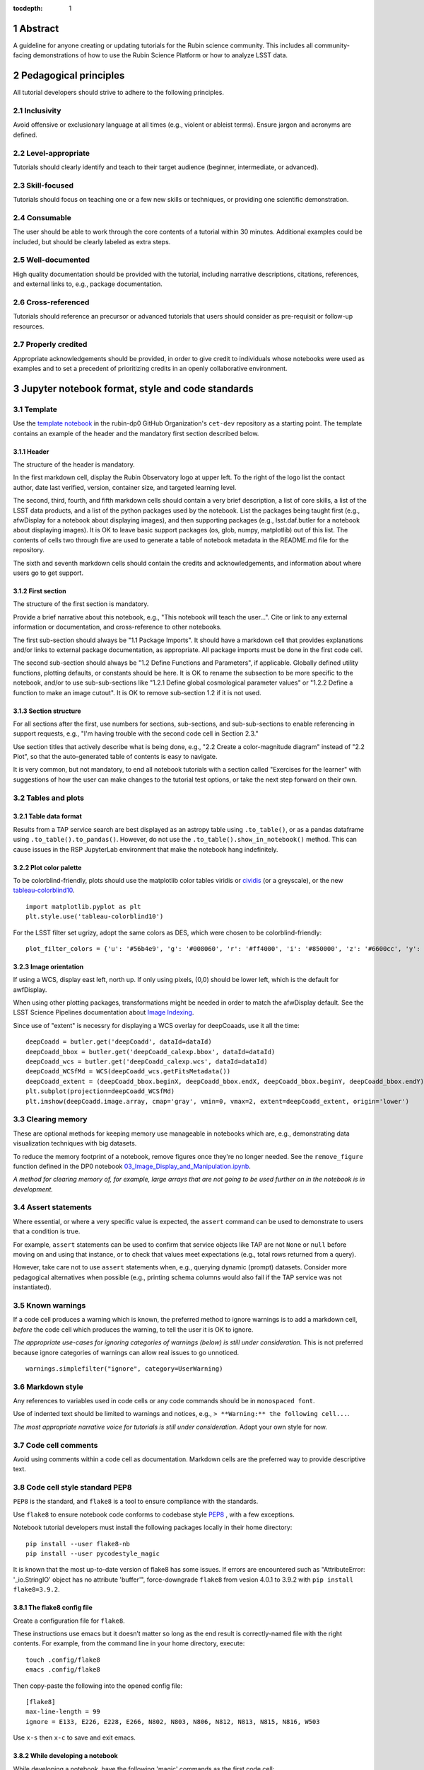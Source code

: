 :tocdepth: 1

.. sectnum::

.. Metadata such as the title, authors, and description are set in metadata.yaml

.. TODO: Delete the note below before merging new content to the main branch.

.. Make in-text citations with: :cite:`bibkey`.
.. Uncomment to use citations
.. .. rubric:: References
.. 
.. .. bibliography:: local.bib lsstbib/books.bib lsstbib/lsst.bib lsstbib/lsst-dm.bib lsstbib/refs.bib lsstbib/refs_ads.bib
..    :style: lsst_aa

Abstract
========

A guideline for anyone creating or updating tutorials for the Rubin science community.
This includes all community-facing demonstrations of how to use the Rubin Science Platform or how to analyze LSST data.

Pedagogical principles
======================

All tutorial developers should strive to adhere to the following principles.

Inclusivity
-----------

Avoid offensive or exclusionary language at all times (e.g., violent or ableist terms).
Ensure jargon and acronyms are defined.

Level-appropriate
-----------------

Tutorials should clearly identify and teach to their target audience (beginner, intermediate, or advanced).

Skill-focused
-------------

Tutorials should focus on teaching one or a few new skills or techniques, or providing one scientific demonstration.

Consumable
----------

The user should be able to work through the core contents of a tutorial within 30 minutes.
Additional examples could be included, but should be clearly labeled as extra steps.

Well-documented
---------------

High quality documentation should be provided with the tutorial, including narrative descriptions, citations, references, 
and external links to, e.g., package documentation.

Cross-referenced
----------------

Tutorials should reference an precursor or advanced tutorials that users should consider as pre-requisit or follow-up resources.

Properly credited
-----------------

Appropriate acknowledgements should be provided, in order to give credit to individuals whose notebooks were used as examples 
and to set a precedent of prioritizing credits in an openly collaborative environment.


Jupyter notebook format, style and code standards
=================================================

Template
--------

Use the `template notebook <https://github.com/rubin-dp0/cet-dev/blob/main/template.ipynb>`_ in the rubin-dp0 GitHub 
Organization's ``cet-dev`` repository as a starting point.
The template contains an example of the header and the mandatory first section described below.

Header
^^^^^^

The structure of the header is mandatory.

In the first markdown cell, display the Rubin Observatory logo at upper left.
To the right of the logo list the contact author, date last verified, version, container size, and targeted learning level.

The second, third, fourth, and fifth markdown cells should contain a very brief description,
a list of core skills, a list of the LSST data products, and a list of the python packages used by the notebook.
List the packages being taught first (e.g., afwDisplay for a notebook about displaying images), and then supporting packages
(e.g., lsst.daf.butler for a notebook about displaying images).
It is OK to leave basic support packages (os, glob, numpy, matplotlib) out of this list.
The contents of cells two through five are used to generate a table of notebook metadata in the README.md file for the repository.

The sixth and seventh markdown cells should contain the credits and acknowledgements, and information about where users go to get support.  


First section
^^^^^^^^^^^^^

The structure of the first section is mandatory.

Provide a brief narrative about this notebook, e.g., "This notebook will teach the user...".
Cite or link to any external information or documentation, and cross-reference to other notebooks.

The first sub-section should always be "1.1 Package Imports".
It should have a markdown cell that provides explanations and/or links to external package documentation, as appropriate.
All package imports must be done in the first code cell.

The second sub-section should always be "1.2 Define Functions and Parameters", if applicable.
Globally defined utility functions, plotting defaults, or constants should be here.
It is OK to rename the subsection to be more specific to the notebook, and/or to use sub-sub-sections like
"1.2.1 Define global cosmological parameter values" or "1.2.2 Define a function to make an image cutout".
It is OK to remove sub-section 1.2 if it is not used.


Section structure
^^^^^^^^^^^^^^^^^

For all sections after the first, use numbers for sections, sub-sections, and sub-sub-sections to enable referencing in support requests,
e.g., "I'm having trouble with the second code cell in Section 2.3."

Use section titles that actively describe what is being done, e.g., "2.2 Create a color-magnitude diagram" instead of "2.2 Plot", so that the auto-generated table of contents is easy to navigate.

It is very common, but not mandatory, to end all notebook tutorials with a section called "Exercises for the learner" with suggestions of
how the user can make changes to the tutorial test options, or take the next step forward on their own.



Tables and plots
----------------

Table data format
^^^^^^^^^^^^^^^^^

Results from a TAP service search are best displayed as an astropy table using ``.to_table()``,
or as a pandas dataframe using ``.to_table().to_pandas()``.
However, do not use the ``.to_table().show_in_notebook()`` method.
This can cause issues in the RSP JupyterLab environment that make the notebook hang indefinitely.

Plot color palette
^^^^^^^^^^^^^^^^^^

To be colorblind-friendly, plots should use the matplotlib color tables viridis or
`cividis <https://matplotlib.org/stable/users/prev_whats_new/whats_new_2.2.html#cividis-colormap>`_ (or a greyscale),
or the new `tableau-colorblind10 <https://viscid-hub.github.io/Viscid-docs/docs/dev/styles/tableau-colorblind10.html>`_. 

:: 

  import matplotlib.pyplot as plt
  plt.style.use('tableau-colorblind10')


For the LSST filter set ugrizy, adopt the same colors as DES, which were chosen to be colorblind-friendly: 

::

  plot_filter_colors = {'u': '#56b4e9', 'g': '#008060', 'r': '#ff4000', 'i': '#850000', 'z': '#6600cc', 'y': '#000000'}


Image orientation
^^^^^^^^^^^^^^^^^

If using a WCS, display east left, north up.
If only using pixels, (0,0) should be lower left, which is the default for awfDisplay.

When using other plotting packages, transformations might be needed in order to match the afwDisplay default.
See the LSST Science Pipelines documentation about `Image Indexing <https://pipelines.lsst.io/modules/lsst.afw.image/indexing-conventions.html>`_.

Since use of "extent" is necessry for displaying a WCS overlay for deepCoaads, use it all the time:

::

  deepCoadd = butler.get('deepCoadd', dataId=dataId)
  deepCoadd_bbox = butler.get('deepCoadd_calexp.bbox', dataId=dataId)
  deepCoadd_wcs = butler.get('deepCoadd_calexp.wcs', dataId=dataId)
  deepCoadd_WCSfMd = WCS(deepCoadd_wcs.getFitsMetadata())
  deepCoadd_extent = (deepCoadd_bbox.beginX, deepCoadd_bbox.endX, deepCoadd_bbox.beginY, deepCoadd_bbox.endY)
  plt.subplot(projection=deepCoadd_WCSfMd)
  plt.imshow(deepCoadd.image.array, cmap='gray', vmin=0, vmax=2, extent=deepCoadd_extent, origin='lower')


Clearing memory
---------------

These are optional methods for keeping memory use manageable in notebooks which are, e.g., demonstrating
data visualization techniques with big datasets.

To reduce the memory footprint of a notebook, remove figures once they're no longer needed.
See the ``remove_figure`` function defined in the DP0 notebook `03_Image_Display_and_Manipulation.ipynb <https://github.com/rubin-dp0/tutorial-notebooks/blob/main/03a_Image_Display_and_Manipulation.ipynb>`__.

*A method for clearing memory of, for example, large arrays that are not going to be used further on in the notebook is in development.*


Assert statements
-----------------

Where essential, or where a very specific value is expected, the ``assert`` command can be used to demonstrate to users that a condition is true.

For example, ``assert`` statements can be used to confirm that service objects like TAP are not ``None`` or ``null`` before moving on and using that instance,
or to check that values meet expectations (e.g., total rows returned from a query).

However, take care not to use ``assert`` statements when, e.g., querying dynamic (prompt) datasets.
Consider more pedagogical alternatives when possible (e.g., printing schema columns would also fail if the TAP service was not instantiated).


Known warnings
--------------

If a code cell produces a warning which is known, the preferred method to ignore warnings is to add a markdown cell,
*before* the code cell which produces the warning, to tell the user it is OK to ignore.

*The appropriate use-cases for ignoring categories of warnings (below) is still under consideration.*
This is not preferred because ignore categories of warnings can allow real issues to go unnoticed.

::

  warnings.simplefilter("ignore", category=UserWarning)


Markdown style
--------------

Any references to variables used in code cells or any code commands should be in ``monospaced font``.

Use of indented text should be limited to warnings and notices, e.g., ``> **Warning:** the following cell...``. 

*The most appropriate narrative voice for tutorials is still under consideration.*
Adopt your own style for now.


Code cell comments
------------------

Avoid using comments within a code cell as documentation.
Markdown cells are the preferred way to provide descriptive text.


Code cell style standard PEP8
-----------------------------

``PEP8`` is the standard, and ``flake8`` is a tool to ensure compliance with the standards.

Use ``flake8`` to ensure notebook code conforms to codebase style `PEP8 <https://www.python.org/dev/peps/pep-0008/>`_ , with a few exceptions. 

Notebook tutorial developers must install the following packages locally in their home directory:

::

  pip install --user flake8-nb
  pip install --user pycodestyle_magic

It is known that the most up-to-date version of flake8 has some issues.
If errors are encountered such as "AttributeError: '_io.StringIO' object has no attribute 'buffer'", 
force-downgrade ``flake8`` from vesion 4.0.1 to 3.9.2 with ``pip install flake8=3.9.2``.


The flake8 config file
^^^^^^^^^^^^^^^^^^^^^^

Create a configuration file for ``flake8``.

These instructions use emacs but it doesn’t matter so long as the end result is correctly-named file with the right contents. 
For example, from the command line in your home directory, execute:

::

  touch .config/flake8
  emacs .config/flake8


Then copy-paste the following into the opened config file:

::

  [flake8]
  max-line-length = 99
  ignore = E133, E226, E228, E266, N802, N803, N806, N812, N813, N815, N816, W503

Use ``x-s`` then ``x-c`` to save and exit emacs.


While developing a notebook
^^^^^^^^^^^^^^^^^^^^^^^^^^^

While developing a notebook, have the following 'magic' commands as the first code cell:

::

  %load_ext pycodestyle_magic
  %flake8_on
  import logging
  logging.getLogger("flake8").setLevel(logging.FATAL)

Whenever you execute a cell, it will use ``flake8`` to check for adherence to the ``PEP8`` coding style guide, and report violations.
Fix them as you go.
Once you're done with the entire notebook you can remove that cell with the magic commands. 


When the notebook is complete
^^^^^^^^^^^^^^^^^^^^^^^^^^^^^

When the notebook is complete, from the command line in the notebook's directory execute:

::

  flake8-nb notebook_name.ipynb


This will give you a final check of any violations with ``PEP8``.
This will catch things that can be missed line-by-line, such as packages that are imported but never used.  


Git branch, merge, and review policy for ``tutorial-notebooks``
===============================================================

The following applies when creating or updating notebooks in the ``tutorial-notebooks`` repository of the ``rubin-dp0`` GitHub Org.

Branch
------

Develop new notebooks, or update existing ones, in a new branch.
This branch should be named for the corresponding Jira ticket (e.g., "tickets/PREOPS-12345").
The new branch should be made from ``main``, *not* from ``prod``.

Typically, only update one notebook per ticket branch, unless the ticket is to make similar updates to all notebooks
(e.g., when bumping the RSP's recommended image).

Update the README file when appropriate.

Commit and push
---------------

Always restart the kernel and clear all outputs before saving, committing, and pushing changes.

Pull request
------------

When the notebook is complete open a pull request to merge the ticket branch into the ``main`` branch (*not* to ``prod``). 

Review
------

Contact one or more Rubin staff members (it need not be a Community Engagement team member) with the appropriate expertise
and ask them to review the notebook.
If they agree, assign them as a reviewer on your pull request.

Ensure that all of the reviewers comments are addressed.
Make changes and new commits to the branch, and respond to all of their comments with either a confirmation a change was made,
or an explanation of why the request was not implemented. 

Contact the reviewers to let them know the pull request now awaits their approval.

Merge
-----

After the reviewers have approved the pull request, rebase and merge your ticket branch into the ``main`` branch (*not* to prod).
Resolve all conlicts, if there are any.
After the successful merge, delete your branch.

Release to ``prod``
-------------------

To "release" the new version of ``main`` to ``prod`` branch (i.e., to update all RSP users' tutorial notebooks),
delete the current ``prod-prior-to-rebranch`` branch, rename ``prod`` as ``prod-prior-to-rebranch``, then create a new ``prod`` branch from ``main``.
Doing it this way avoids weird git issues that cause conflicts in ``main`` to ``prod`` merges.

The number of pushes to the ``prod`` branch should be minimized.
E.g., if there are a few tickets being completed within a week, coordinate with other notebook developers to collect all changes in
the ``main`` branch, and then do a single release to ``prod``.

Jira tickets
------------

Remember to make comments in the associated Jira tickets about the major updates and mark the ticket as done.


Updates to the RSP's recommended version
----------------------------------------

Decisions on whether to bump the recommended image for the RSP are made jointly between the CET and the RSP team.
Once the decision has been made, a PREOPS ticket will be created and assigned to a CET member.

Bumping the recommended always occurs during a Patch Thursday window.
The notebook updates should be merged to the ``main`` branch by the day before.

The workflow is to create a new branch of the ``tutorial-notebooks`` repository from the ``main`` branch,
test all of the notebooks with the new version, and make updates as needed.

Do not suppress warnings while testing.
It is not necessary to use the ``flake8`` 'magic' commands while testing, unless significant changes to the code are required.

At minimum, the header will have to be updated with a new date and verified version.
Ensure that all notebooks are cleared before committing new versions.

When the updates are complete, use a new pull request to merge the branch into ``main``. 
A review is not typically needed at this stage.

During the Patch Thursday window, after the recommended has been bumped, release to ``prod`` following the steps above.

Remember to set the PREOPS ticket to done.


Portal tutorial format and style
================================

The portal tutorials are written in RST format and are kept within the data release documentation at
`dp0-2.lsst.io/tutorials-examples <https://dp0-2.lsst.io/tutorials-examples/index.html>`__.

All portal tutorials should have a descriptive title, and list the contact authors, the date last verified to run, and the targeted learning level.
A brief narrative introduction to the tutorial should be provided at the top of the page.

The rest of the portal tutorial should be divided into sequentially numbered steps and sub-steps.
Use descriptive text and screenshots to demonstrate what the user should do.
Augment screenshots with arrows or circles to guide the users attention as needed.

Ensure that any ADQL is put into code boxes in RST so that users may copy-and-paste whenever possible.

It is very common, but not mandatory, to end all portal tutorials with a section called "Exercises for the learner" with suggestions of
how the user can make changes to the tutorial test options, or take the next step forward on their own.


Git branch, merge, and review policy for portal tutorials
=========================================================

The following applies when creating or updating tutorials in the ``dp0-2_lsst_io`` repository of the ``lsst`` GitHub Org.

Develop new tutorials (or update existing ones) in a new branch, created from ``main``, and named for the corresponding Jira ticket (e.g., "tickets/PREOPS-12345").
Typically, only one tutorial is updated per ticket branch.

Make commits and push changes to the ``dp0-2_lsst_io`` repo until work is complete, then open a pull request to ``main``.

Request a review from at least one Rubin staff member, and ensure that all of their comments and suggestions are incorporated and/or addressed.
After the reviewer has approved the PR, rebase and merge to the ``main`` branch of ``dp0-2_lsst_io`` and delete the branch.

Remember to make comments in the associated Jira tickets about the major updates and mark the ticket as done.



Stretch goals
=============

Work is ongoing in these areas.

Notebook metadata
-----------------

Embed notebook metadata (e.g., version, skills, packages) in a way that can be scraped and used to auto-generate the `README.md <http://readme.md/>`_ file or a Table of Contents, to emable users to browse notebook contents. 

Narrative voice
---------------

Adopt a best practice for narrative instructions: should we use terms like "you" or "let's"? Or should a more passive voice be adopted?

Accessibility
-------------

Improve tutorials' accessibility to people with visual disabilities by finding and implementing, e.g., screen reader compatibility software, data sonification packages.

Translations
------------

At minimum, translate any undergraduate-level tutorials into Spanish.

Additionally, improve tutorials' accessibility to non-English speakers by finding and implementing automatic translation software.

Garbage collection in notebooks
-------------------------------

Develop a best practice for how to keep notebook memory usage in check, in addition to deleting figures.
Do not rely on the ``del`` command for this.

Recipe functions
----------------

Create recipes for common user activities.
These could be, e.g., ADQL searches for the portal, code snippets for the command line, or python modules that can be imported.

When these are used in the advanced notebooks, also demonstrate use of the ``inspect.getsource`` functionality for users to display function code.



